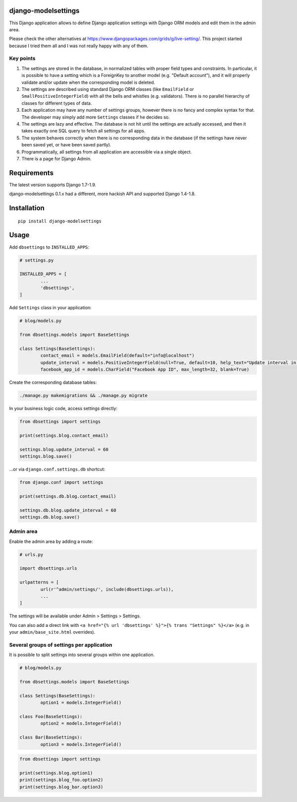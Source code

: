 django-modelsettings
====================

This Django application allows to define Django application settings with Django ORM models and edit them in the admin area.

Please check the other alternatives at https://www.djangopackages.com/grids/g/live-setting/.
This project started because I tried them all and I was not really happy with any of them.


Key points
----------

1. The settings are stored in the database, in normalized tables with proper field types and constraints. In particular, it is possible to have a setting which is a ForeignKey to another model (e.g. "Default account"), and it will properly validate and/or update when the corresponding model is deleted.

2. The settings are described using standard Django ORM classes (like ``EmailField`` or ``SmallPositiveIntegerField``) with all the bells and whistles (e.g. validators). There is no parallel hierarchy of classes for different types of data.

3. Each application may have any number of settings groups, however there is no fancy and complex syntax for that. The developer may simply add more ``Settings`` classes if he decides so.

4. The settings are lazy and effective. The database is not hit until the settings are actually accessed, and then it takes exactly one SQL query to fetch all settings for all apps.

5. The system behaves correctly when there is no corresponding data in the database (if the settings have never been saved yet, or have been saved partly).

6. Programmatically, all settings from all application are accessible via a single object.

7. There is a page for Django Admin.


Requirements
============

The latest version supports Django 1.7-1.9.

django-modelsettings 0.1.x had a different, more hackish API and supported Django 1.4-1.8.


Installation
============

::

	pip install django-modelsettings


Usage
=====

Add ``dbsettings`` to ``INSTALLED_APPS``:

.. code:: python

	# settings.py

	INSTALLED_APPS = [
		...
		'dbsettings',
	]


Add ``Settings`` class in your application:

.. code:: python

	# blog/models.py

	from dbsettings.models import BaseSettings

	class Settings(BaseSettings):
		contact_email = models.EmailField(default="info@localhost")
		update_interval = models.PositiveIntegerField(null=True, default=10, help_text="Update interval in seconds")
		facebook_app_id = models.CharField("Facebook App ID", max_length=32, blank=True)


Create the corresponding database tables:

.. code:: bash

	./manage.py makemigrations && ./manage.py migrate


In your business logic code, access settings directly:

.. code:: python

	from dbsettings import settings

	print(settings.blog.contact_email)

	settings.blog.update_interval = 60
	settings.blog.save()


...or via ``django.conf.settings.db`` shortcut:

.. code:: python

	from django.conf import settings

	print(settings.db.blog.contact_email)

	settings.db.blog.update_interval = 60
	settings.db.blog.save()


Admin area
----------

Enable the admin area by adding a route:

.. code:: python

	# urls.py

	import dbsettings.urls

	urlpatterns = [
		url(r'^admin/settings/', include(dbsettings.urls)),
		...
	]


The settings will be available under Admin > Settings > Settings.

You can also add a direct link with ``<a href="{% url 'dbsettings' %}">{% trans "Settings" %}</a>`` (e.g. in your ``admin/base_site.html`` overrides).


Several groups of settings per application
------------------------------------------

It is possible to split settings into several groups within one application.

.. code:: python

	# blog/models.py

	from dbsettings.models import BaseSettings

	class Settings(BaseSettings):
		option1 = models.IntegerField()

	class Foo(BaseSettings):
		option2 = models.IntegerField()

	class Bar(BaseSettings):
		option3 = models.IntegerField()


.. code:: python

	from dbsettings import settings

	print(settings.blog.option1)
	print(settings.blog_foo.option2)
	print(settings.blog_bar.option3)
